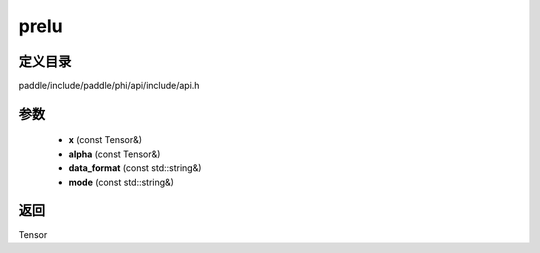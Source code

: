 .. _cn_api_paddle_experimental_prelu:

prelu
-------------------------------

.. cpp:function:: Tensor prelu ( const Tensor & x , const Tensor & alpha , const std::string & data_format = "NCHW" , const std::string & mode = "all" ) ;


定义目录
:::::::::::::::::::::
paddle/include/paddle/phi/api/include/api.h

参数
:::::::::::::::::::::
	- **x** (const Tensor&)
	- **alpha** (const Tensor&)
	- **data_format** (const std::string&)
	- **mode** (const std::string&)

返回
:::::::::::::::::::::
Tensor
